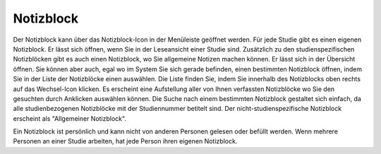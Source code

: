 ==========
Notizblock
==========

Der Notizblock kann über das Notizblock-Icon in der Menüleiste geöffnet werden. Für jede Studie gibt es einen eigenen Notizblock. Er lässt sich öffnen, wenn Sie in der Leseansicht einer Studie sind. Zusätzlich zu den studienspezifischen Notizblöcken gibt es auch einen Notizblock, wo Sie allgemeine Notizen machen können. Er lässt sich in der Übersicht öffnen. Sie können aber auch, egal wo im System Sie sich gerade befinden, einen bestimmten Notizblock öffnen, indem Sie in der Liste der Notizblöcke einen auswählen. Die Liste finden Sie, indem Sie innerhalb des Notizblocks oben rechts auf das Wechsel-Icon klicken. Es erscheint eine Aufstellung  aller von Ihnen verfassten Notizblöcke wo Sie den gesuchten durch Anklicken auswählen können. Die Suche nach einem bestimmten Notizblock gestaltet sich einfach, da alle studienbezogenen Notizblöcke mit der Studiennummer betitelt sind. Der nicht-studienspezifische Notizblock erscheint als "Allgemeiner Notizblock".

Ein Notizblock ist persönlich und kann nicht von anderen Personen gelesen oder befüllt werden. Wenn mehrere Personen an einer Studie arbeiten, hat jede Person ihren eigenen Notizblock. 

